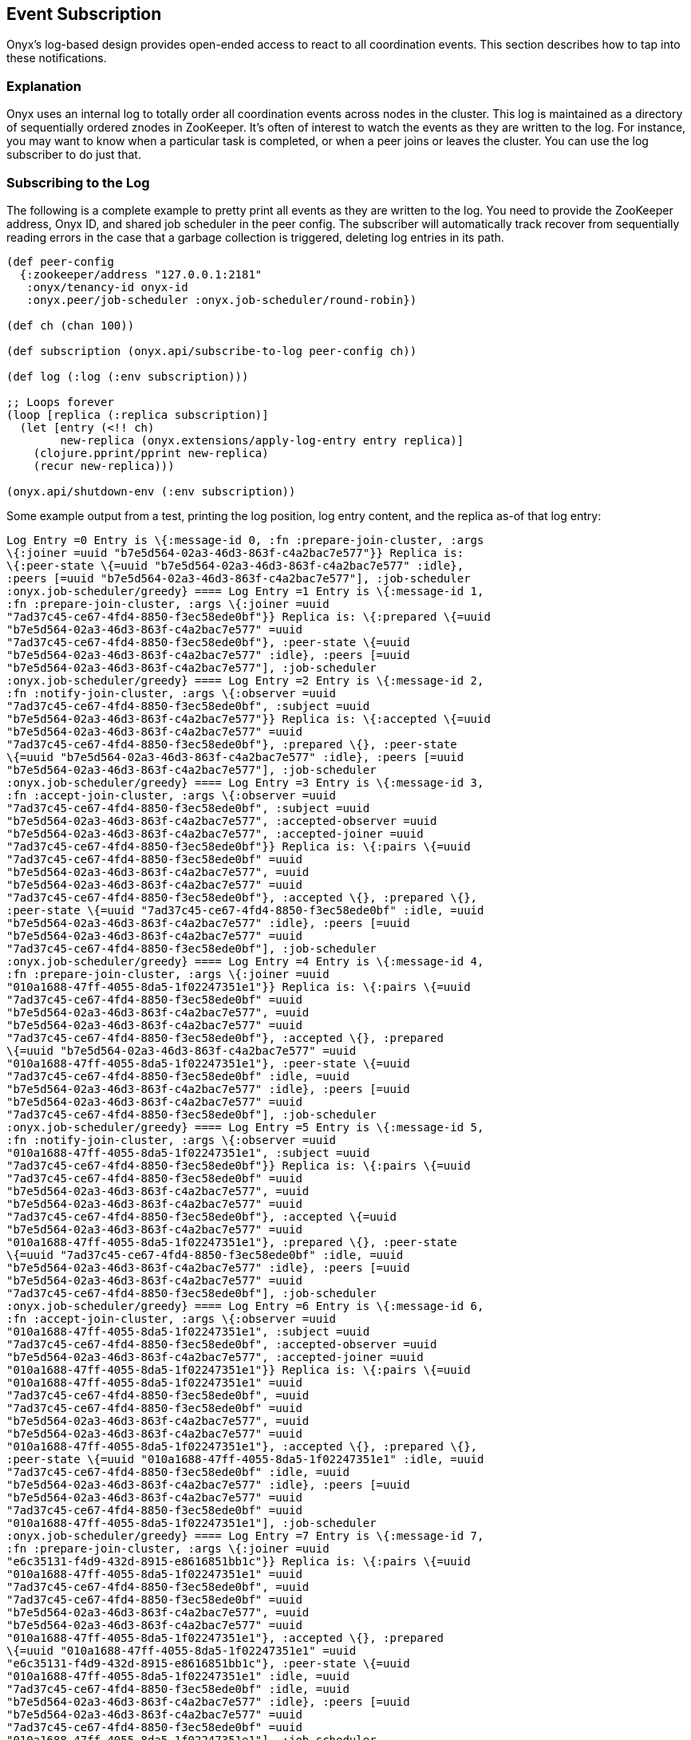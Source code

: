 [[event-subscription]]
== Event Subscription

Onyx's log-based design provides open-ended access to react to all
coordination events. This section describes how to tap into these
notifications.

=== Explanation

Onyx uses an internal log to totally order all coordination events
across nodes in the cluster. This log is maintained as a directory of
sequentially ordered znodes in ZooKeeper. It's often of interest to
watch the events as they are written to the log. For instance, you may
want to know when a particular task is completed, or when a peer joins
or leaves the cluster. You can use the log subscriber to do just that.

=== Subscribing to the Log

The following is a complete example to pretty print all events as they
are written to the log. You need to provide the ZooKeeper address, Onyx
ID, and shared job scheduler in the peer config. The subscriber will
automatically track recover from sequentially reading errors in the case
that a garbage collection is triggered, deleting log entries in its
path.

[source,clojure]
----
(def peer-config
  {:zookeeper/address "127.0.0.1:2181"
   :onyx/tenancy-id onyx-id
   :onyx.peer/job-scheduler :onyx.job-scheduler/round-robin})

(def ch (chan 100))

(def subscription (onyx.api/subscribe-to-log peer-config ch))

(def log (:log (:env subscription)))

;; Loops forever
(loop [replica (:replica subscription)]
  (let [entry (<!! ch)
        new-replica (onyx.extensions/apply-log-entry entry replica)]
    (clojure.pprint/pprint new-replica)
    (recur new-replica)))

(onyx.api/shutdown-env (:env subscription))
----

Some example output from a test, printing the log position, log entry
content, and the replica as-of that log entry:

[source,clojure]
----

Log Entry =0 Entry is \{:message-id 0, :fn :prepare-join-cluster, :args
\{:joiner =uuid "b7e5d564-02a3-46d3-863f-c4a2bac7e577"}} Replica is:
\{:peer-state \{=uuid "b7e5d564-02a3-46d3-863f-c4a2bac7e577" :idle},
:peers [=uuid "b7e5d564-02a3-46d3-863f-c4a2bac7e577"], :job-scheduler
:onyx.job-scheduler/greedy} ==== Log Entry =1 Entry is \{:message-id 1,
:fn :prepare-join-cluster, :args \{:joiner =uuid
"7ad37c45-ce67-4fd4-8850-f3ec58ede0bf"}} Replica is: \{:prepared \{=uuid
"b7e5d564-02a3-46d3-863f-c4a2bac7e577" =uuid
"7ad37c45-ce67-4fd4-8850-f3ec58ede0bf"}, :peer-state \{=uuid
"b7e5d564-02a3-46d3-863f-c4a2bac7e577" :idle}, :peers [=uuid
"b7e5d564-02a3-46d3-863f-c4a2bac7e577"], :job-scheduler
:onyx.job-scheduler/greedy} ==== Log Entry =2 Entry is \{:message-id 2,
:fn :notify-join-cluster, :args \{:observer =uuid
"7ad37c45-ce67-4fd4-8850-f3ec58ede0bf", :subject =uuid
"b7e5d564-02a3-46d3-863f-c4a2bac7e577"}} Replica is: \{:accepted \{=uuid
"b7e5d564-02a3-46d3-863f-c4a2bac7e577" =uuid
"7ad37c45-ce67-4fd4-8850-f3ec58ede0bf"}, :prepared \{}, :peer-state
\{=uuid "b7e5d564-02a3-46d3-863f-c4a2bac7e577" :idle}, :peers [=uuid
"b7e5d564-02a3-46d3-863f-c4a2bac7e577"], :job-scheduler
:onyx.job-scheduler/greedy} ==== Log Entry =3 Entry is \{:message-id 3,
:fn :accept-join-cluster, :args \{:observer =uuid
"7ad37c45-ce67-4fd4-8850-f3ec58ede0bf", :subject =uuid
"b7e5d564-02a3-46d3-863f-c4a2bac7e577", :accepted-observer =uuid
"b7e5d564-02a3-46d3-863f-c4a2bac7e577", :accepted-joiner =uuid
"7ad37c45-ce67-4fd4-8850-f3ec58ede0bf"}} Replica is: \{:pairs \{=uuid
"7ad37c45-ce67-4fd4-8850-f3ec58ede0bf" =uuid
"b7e5d564-02a3-46d3-863f-c4a2bac7e577", =uuid
"b7e5d564-02a3-46d3-863f-c4a2bac7e577" =uuid
"7ad37c45-ce67-4fd4-8850-f3ec58ede0bf"}, :accepted \{}, :prepared \{},
:peer-state \{=uuid "7ad37c45-ce67-4fd4-8850-f3ec58ede0bf" :idle, =uuid
"b7e5d564-02a3-46d3-863f-c4a2bac7e577" :idle}, :peers [=uuid
"b7e5d564-02a3-46d3-863f-c4a2bac7e577" =uuid
"7ad37c45-ce67-4fd4-8850-f3ec58ede0bf"], :job-scheduler
:onyx.job-scheduler/greedy} ==== Log Entry =4 Entry is \{:message-id 4,
:fn :prepare-join-cluster, :args \{:joiner =uuid
"010a1688-47ff-4055-8da5-1f02247351e1"}} Replica is: \{:pairs \{=uuid
"7ad37c45-ce67-4fd4-8850-f3ec58ede0bf" =uuid
"b7e5d564-02a3-46d3-863f-c4a2bac7e577", =uuid
"b7e5d564-02a3-46d3-863f-c4a2bac7e577" =uuid
"7ad37c45-ce67-4fd4-8850-f3ec58ede0bf"}, :accepted \{}, :prepared
\{=uuid "b7e5d564-02a3-46d3-863f-c4a2bac7e577" =uuid
"010a1688-47ff-4055-8da5-1f02247351e1"}, :peer-state \{=uuid
"7ad37c45-ce67-4fd4-8850-f3ec58ede0bf" :idle, =uuid
"b7e5d564-02a3-46d3-863f-c4a2bac7e577" :idle}, :peers [=uuid
"b7e5d564-02a3-46d3-863f-c4a2bac7e577" =uuid
"7ad37c45-ce67-4fd4-8850-f3ec58ede0bf"], :job-scheduler
:onyx.job-scheduler/greedy} ==== Log Entry =5 Entry is \{:message-id 5,
:fn :notify-join-cluster, :args \{:observer =uuid
"010a1688-47ff-4055-8da5-1f02247351e1", :subject =uuid
"7ad37c45-ce67-4fd4-8850-f3ec58ede0bf"}} Replica is: \{:pairs \{=uuid
"7ad37c45-ce67-4fd4-8850-f3ec58ede0bf" =uuid
"b7e5d564-02a3-46d3-863f-c4a2bac7e577", =uuid
"b7e5d564-02a3-46d3-863f-c4a2bac7e577" =uuid
"7ad37c45-ce67-4fd4-8850-f3ec58ede0bf"}, :accepted \{=uuid
"b7e5d564-02a3-46d3-863f-c4a2bac7e577" =uuid
"010a1688-47ff-4055-8da5-1f02247351e1"}, :prepared \{}, :peer-state
\{=uuid "7ad37c45-ce67-4fd4-8850-f3ec58ede0bf" :idle, =uuid
"b7e5d564-02a3-46d3-863f-c4a2bac7e577" :idle}, :peers [=uuid
"b7e5d564-02a3-46d3-863f-c4a2bac7e577" =uuid
"7ad37c45-ce67-4fd4-8850-f3ec58ede0bf"], :job-scheduler
:onyx.job-scheduler/greedy} ==== Log Entry =6 Entry is \{:message-id 6,
:fn :accept-join-cluster, :args \{:observer =uuid
"010a1688-47ff-4055-8da5-1f02247351e1", :subject =uuid
"7ad37c45-ce67-4fd4-8850-f3ec58ede0bf", :accepted-observer =uuid
"b7e5d564-02a3-46d3-863f-c4a2bac7e577", :accepted-joiner =uuid
"010a1688-47ff-4055-8da5-1f02247351e1"}} Replica is: \{:pairs \{=uuid
"010a1688-47ff-4055-8da5-1f02247351e1" =uuid
"7ad37c45-ce67-4fd4-8850-f3ec58ede0bf", =uuid
"7ad37c45-ce67-4fd4-8850-f3ec58ede0bf" =uuid
"b7e5d564-02a3-46d3-863f-c4a2bac7e577", =uuid
"b7e5d564-02a3-46d3-863f-c4a2bac7e577" =uuid
"010a1688-47ff-4055-8da5-1f02247351e1"}, :accepted \{}, :prepared \{},
:peer-state \{=uuid "010a1688-47ff-4055-8da5-1f02247351e1" :idle, =uuid
"7ad37c45-ce67-4fd4-8850-f3ec58ede0bf" :idle, =uuid
"b7e5d564-02a3-46d3-863f-c4a2bac7e577" :idle}, :peers [=uuid
"b7e5d564-02a3-46d3-863f-c4a2bac7e577" =uuid
"7ad37c45-ce67-4fd4-8850-f3ec58ede0bf" =uuid
"010a1688-47ff-4055-8da5-1f02247351e1"], :job-scheduler
:onyx.job-scheduler/greedy} ==== Log Entry =7 Entry is \{:message-id 7,
:fn :prepare-join-cluster, :args \{:joiner =uuid
"e6c35131-f4d9-432d-8915-e8616851bb1c"}} Replica is: \{:pairs \{=uuid
"010a1688-47ff-4055-8da5-1f02247351e1" =uuid
"7ad37c45-ce67-4fd4-8850-f3ec58ede0bf", =uuid
"7ad37c45-ce67-4fd4-8850-f3ec58ede0bf" =uuid
"b7e5d564-02a3-46d3-863f-c4a2bac7e577", =uuid
"b7e5d564-02a3-46d3-863f-c4a2bac7e577" =uuid
"010a1688-47ff-4055-8da5-1f02247351e1"}, :accepted \{}, :prepared
\{=uuid "010a1688-47ff-4055-8da5-1f02247351e1" =uuid
"e6c35131-f4d9-432d-8915-e8616851bb1c"}, :peer-state \{=uuid
"010a1688-47ff-4055-8da5-1f02247351e1" :idle, =uuid
"7ad37c45-ce67-4fd4-8850-f3ec58ede0bf" :idle, =uuid
"b7e5d564-02a3-46d3-863f-c4a2bac7e577" :idle}, :peers [=uuid
"b7e5d564-02a3-46d3-863f-c4a2bac7e577" =uuid
"7ad37c45-ce67-4fd4-8850-f3ec58ede0bf" =uuid
"010a1688-47ff-4055-8da5-1f02247351e1"], :job-scheduler
:onyx.job-scheduler/greedy} ==== Log Entry =8 Entry is \{:message-id 8,
:fn :notify-join-cluster, :args \{:observer =uuid
"e6c35131-f4d9-432d-8915-e8616851bb1c", :subject =uuid
"7ad37c45-ce67-4fd4-8850-f3ec58ede0bf"}} Replica is: \{:pairs \{=uuid
"010a1688-47ff-4055-8da5-1f02247351e1" =uuid
"7ad37c45-ce67-4fd4-8850-f3ec58ede0bf", =uuid
"7ad37c45-ce67-4fd4-8850-f3ec58ede0bf" =uuid
"b7e5d564-02a3-46d3-863f-c4a2bac7e577", =uuid
"b7e5d564-02a3-46d3-863f-c4a2bac7e577" =uuid
"010a1688-47ff-4055-8da5-1f02247351e1"}, :accepted \{=uuid
"010a1688-47ff-4055-8da5-1f02247351e1" =uuid
"e6c35131-f4d9-432d-8915-e8616851bb1c"}, :prepared \{}, :peer-state
\{=uuid "010a1688-47ff-4055-8da5-1f02247351e1" :idle, =uuid
"7ad37c45-ce67-4fd4-8850-f3ec58ede0bf" :idle, =uuid
"b7e5d564-02a3-46d3-863f-c4a2bac7e577" :idle}, :peers [=uuid
"b7e5d564-02a3-46d3-863f-c4a2bac7e577" =uuid
"7ad37c45-ce67-4fd4-8850-f3ec58ede0bf" =uuid
"010a1688-47ff-4055-8da5-1f02247351e1"], :job-scheduler
:onyx.job-scheduler/greedy} ==== Log Entry =9 Entry is \{:message-id 9,
:fn :accept-join-cluster, :args \{:observer =uuid
"e6c35131-f4d9-432d-8915-e8616851bb1c", :subject =uuid
"7ad37c45-ce67-4fd4-8850-f3ec58ede0bf", :accepted-observer =uuid
"010a1688-47ff-4055-8da5-1f02247351e1", :accepted-joiner =uuid
"e6c35131-f4d9-432d-8915-e8616851bb1c"}} Replica is: \{:pairs \{=uuid
"e6c35131-f4d9-432d-8915-e8616851bb1c" =uuid
"7ad37c45-ce67-4fd4-8850-f3ec58ede0bf", =uuid
"010a1688-47ff-4055-8da5-1f02247351e1" =uuid
"e6c35131-f4d9-432d-8915-e8616851bb1c", =uuid
"7ad37c45-ce67-4fd4-8850-f3ec58ede0bf" =uuid
"b7e5d564-02a3-46d3-863f-c4a2bac7e577", =uuid
"b7e5d564-02a3-46d3-863f-c4a2bac7e577" =uuid
"010a1688-47ff-4055-8da5-1f02247351e1"}, :accepted \{}, :prepared \{},
:peer-state \{=uuid "e6c35131-f4d9-432d-8915-e8616851bb1c" :idle, =uuid
"010a1688-47ff-4055-8da5-1f02247351e1" :idle, =uuid
"7ad37c45-ce67-4fd4-8850-f3ec58ede0bf" :idle, =uuid
"b7e5d564-02a3-46d3-863f-c4a2bac7e577" :idle}, :peers [=uuid
"b7e5d564-02a3-46d3-863f-c4a2bac7e577" =uuid
"7ad37c45-ce67-4fd4-8850-f3ec58ede0bf" =uuid
"010a1688-47ff-4055-8da5-1f02247351e1" =uuid
"e6c35131-f4d9-432d-8915-e8616851bb1c"], :job-scheduler
:onyx.job-scheduler/greedy} ==== Log Entry =10 Entry is \{:message-id
10, :fn :prepare-join-cluster, :args \{:joiner =uuid
"bf8fd5fc-30fd-424c-af6a-0b32568581a4"}} Replica is: \{:pairs \{=uuid
"e6c35131-f4d9-432d-8915-e8616851bb1c" =uuid
"7ad37c45-ce67-4fd4-8850-f3ec58ede0bf", =uuid
"010a1688-47ff-4055-8da5-1f02247351e1" =uuid
"e6c35131-f4d9-432d-8915-e8616851bb1c", =uuid
"7ad37c45-ce67-4fd4-8850-f3ec58ede0bf" =uuid
"b7e5d564-02a3-46d3-863f-c4a2bac7e577", =uuid
"b7e5d564-02a3-46d3-863f-c4a2bac7e577" =uuid
"010a1688-47ff-4055-8da5-1f02247351e1"}, :accepted \{}, :prepared
\{=uuid "010a1688-47ff-4055-8da5-1f02247351e1" =uuid
"bf8fd5fc-30fd-424c-af6a-0b32568581a4"}, :peer-state \{=uuid
"e6c35131-f4d9-432d-8915-e8616851bb1c" :idle, =uuid
"010a1688-47ff-4055-8da5-1f02247351e1" :idle, =uuid
"7ad37c45-ce67-4fd4-8850-f3ec58ede0bf" :idle, =uuid
"b7e5d564-02a3-46d3-863f-c4a2bac7e577" :idle}, :peers [=uuid
"b7e5d564-02a3-46d3-863f-c4a2bac7e577" =uuid
"7ad37c45-ce67-4fd4-8850-f3ec58ede0bf" =uuid
"010a1688-47ff-4055-8da5-1f02247351e1" =uuid
"e6c35131-f4d9-432d-8915-e8616851bb1c"], :job-scheduler
:onyx.job-scheduler/greedy} ==== Log Entry =11 Entry is \{:message-id
11, :fn :notify-join-cluster, :args \{:observer =uuid
"bf8fd5fc-30fd-424c-af6a-0b32568581a4", :subject =uuid
"e6c35131-f4d9-432d-8915-e8616851bb1c"}} Replica is: \{:pairs \{=uuid
"e6c35131-f4d9-432d-8915-e8616851bb1c" =uuid
"7ad37c45-ce67-4fd4-8850-f3ec58ede0bf", =uuid
"010a1688-47ff-4055-8da5-1f02247351e1" =uuid
"e6c35131-f4d9-432d-8915-e8616851bb1c", =uuid
"7ad37c45-ce67-4fd4-8850-f3ec58ede0bf" =uuid
"b7e5d564-02a3-46d3-863f-c4a2bac7e577", =uuid
"b7e5d564-02a3-46d3-863f-c4a2bac7e577" =uuid
"010a1688-47ff-4055-8da5-1f02247351e1"}, :accepted \{=uuid
"010a1688-47ff-4055-8da5-1f02247351e1" =uuid
"bf8fd5fc-30fd-424c-af6a-0b32568581a4"}, :prepared \{}, :peer-state
\{=uuid "e6c35131-f4d9-432d-8915-e8616851bb1c" :idle, =uuid
"010a1688-47ff-4055-8da5-1f02247351e1" :idle, =uuid
"7ad37c45-ce67-4fd4-8850-f3ec58ede0bf" :idle, =uuid
"b7e5d564-02a3-46d3-863f-c4a2bac7e577" :idle}, :peers [=uuid
"b7e5d564-02a3-46d3-863f-c4a2bac7e577" =uuid
"7ad37c45-ce67-4fd4-8850-f3ec58ede0bf" =uuid
"010a1688-47ff-4055-8da5-1f02247351e1" =uuid
"e6c35131-f4d9-432d-8915-e8616851bb1c"], :job-scheduler
:onyx.job-scheduler/greedy} ==== Log Entry =12 Entry is \{:message-id
12, :fn :accept-join-cluster, :args \{:observer =uuid
"bf8fd5fc-30fd-424c-af6a-0b32568581a4", :subject =uuid
"e6c35131-f4d9-432d-8915-e8616851bb1c", :accepted-observer =uuid
"010a1688-47ff-4055-8da5-1f02247351e1", :accepted-joiner =uuid
"bf8fd5fc-30fd-424c-af6a-0b32568581a4"}} Replica is: \{:pairs \{=uuid
"bf8fd5fc-30fd-424c-af6a-0b32568581a4" =uuid
"e6c35131-f4d9-432d-8915-e8616851bb1c", =uuid
"e6c35131-f4d9-432d-8915-e8616851bb1c" =uuid
"7ad37c45-ce67-4fd4-8850-f3ec58ede0bf", =uuid
"010a1688-47ff-4055-8da5-1f02247351e1" =uuid
"bf8fd5fc-30fd-424c-af6a-0b32568581a4", =uuid
"7ad37c45-ce67-4fd4-8850-f3ec58ede0bf" =uuid
"b7e5d564-02a3-46d3-863f-c4a2bac7e577", =uuid
"b7e5d564-02a3-46d3-863f-c4a2bac7e577" =uuid
"010a1688-47ff-4055-8da5-1f02247351e1"}, :accepted \{}, :prepared \{},
:peer-state \{=uuid "bf8fd5fc-30fd-424c-af6a-0b32568581a4" :idle, =uuid
"e6c35131-f4d9-432d-8915-e8616851bb1c" :idle, =uuid
"010a1688-47ff-4055-8da5-1f02247351e1" :idle, =uuid
"7ad37c45-ce67-4fd4-8850-f3ec58ede0bf" :idle, =uuid
"b7e5d564-02a3-46d3-863f-c4a2bac7e577" :idle}, :peers [=uuid
"b7e5d564-02a3-46d3-863f-c4a2bac7e577" =uuid
"7ad37c45-ce67-4fd4-8850-f3ec58ede0bf" =uuid
"010a1688-47ff-4055-8da5-1f02247351e1" =uuid
"e6c35131-f4d9-432d-8915-e8616851bb1c" =uuid
"bf8fd5fc-30fd-424c-af6a-0b32568581a4"], :job-scheduler
:onyx.job-scheduler/greedy} ==== Log Entry =13 Entry is \{:message-id
13, :fn :submit-job, :args \{:id =uuid
"b784ebb4-356f-4e16-8eac-60e051d69ab7", :tasks [=uuid
"ce13205e-937b-4af6-9aa9-d5149b31fb2c" =uuid
"948f8595-3a0a-4318-b128-91c1d22c0158" =uuid
"fb86b977-d668-4c98-abaa-80ee0d29663a"], :task-scheduler
:onyx.task-scheduler/round-robin, :saturation Infinity, :task-saturation
\{=uuid "ce13205e-937b-4af6-9aa9-d5149b31fb2c" Infinity, =uuid
"948f8595-3a0a-4318-b128-91c1d22c0158" Infinity, =uuid
"fb86b977-d668-4c98-abaa-80ee0d29663a" Infinity}}} Replica is:
\{:job-scheduler :onyx.job-scheduler/greedy, :saturation \{=uuid
"b784ebb4-356f-4e16-8eac-60e051d69ab7" Infinity}, :peers [=uuid
"b7e5d564-02a3-46d3-863f-c4a2bac7e577" =uuid
"7ad37c45-ce67-4fd4-8850-f3ec58ede0bf" =uuid
"010a1688-47ff-4055-8da5-1f02247351e1" =uuid
"e6c35131-f4d9-432d-8915-e8616851bb1c" =uuid
"bf8fd5fc-30fd-424c-af6a-0b32568581a4"], :accepted \{}, :jobs [=uuid
"b784ebb4-356f-4e16-8eac-60e051d69ab7"], :tasks \{=uuid
"b784ebb4-356f-4e16-8eac-60e051d69ab7" [=uuid
"ce13205e-937b-4af6-9aa9-d5149b31fb2c" =uuid
"948f8595-3a0a-4318-b128-91c1d22c0158" =uuid
"fb86b977-d668-4c98-abaa-80ee0d29663a"]}, :pairs \{=uuid
"bf8fd5fc-30fd-424c-af6a-0b32568581a4" =uuid
"e6c35131-f4d9-432d-8915-e8616851bb1c", =uuid
"e6c35131-f4d9-432d-8915-e8616851bb1c" =uuid
"7ad37c45-ce67-4fd4-8850-f3ec58ede0bf", =uuid
"010a1688-47ff-4055-8da5-1f02247351e1" =uuid
"bf8fd5fc-30fd-424c-af6a-0b32568581a4", =uuid
"7ad37c45-ce67-4fd4-8850-f3ec58ede0bf" =uuid
"b7e5d564-02a3-46d3-863f-c4a2bac7e577", =uuid
"b7e5d564-02a3-46d3-863f-c4a2bac7e577"

=uuid "010a1688-47ff-4055-8da5-1f02247351e1"}, :allocations \{=uuid
"b784ebb4-356f-4e16-8eac-60e051d69ab7" \{}}, :prepared \{}, :peer-state
\{=uuid "bf8fd5fc-30fd-424c-af6a-0b32568581a4" :idle, =uuid
"e6c35131-f4d9-432d-8915-e8616851bb1c" :idle, =uuid
"010a1688-47ff-4055-8da5-1f02247351e1" :idle, =uuid
"7ad37c45-ce67-4fd4-8850-f3ec58ede0bf" :idle, =uuid
"b7e5d564-02a3-46d3-863f-c4a2bac7e577" :idle}, :task-schedulers \{=uuid
"b784ebb4-356f-4e16-8eac-60e051d69ab7"
:onyx.task-scheduler/round-robin}, :task-saturation \{=uuid
"b784ebb4-356f-4e16-8eac-60e051d69ab7" \{=uuid
"ce13205e-937b-4af6-9aa9-d5149b31fb2c" Infinity, =uuid
"948f8595-3a0a-4318-b128-91c1d22c0158" Infinity, =uuid
"fb86b977-d668-4c98-abaa-80ee0d29663a" Infinity}}} ====
----
